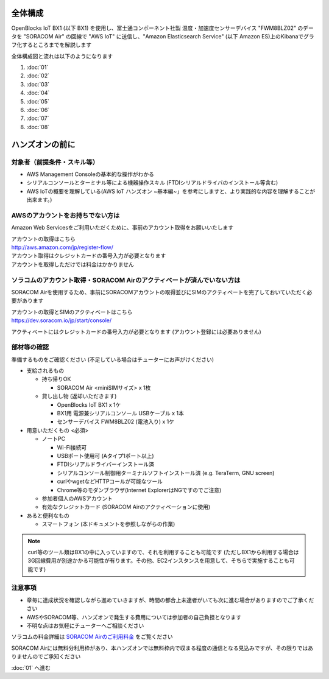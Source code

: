 全体構成
========

OpenBlocks IoT BX1 (以下 BX1) を使用し、富士通コンポーネント社製 温度・加速度センサーデバイス "FWM8BLZ02" のデータを "SORACOM Air" の回線で "AWS IoT" に送信し、"Amazon Elasticsearch Service" (以下 Amazon ES)上のKibanaでグラフ化するところまでを解説します

全体構成図と流れは以下のようになります

.. image:: images/bx1_00_overview.png

#. :doc:`01`
#. :doc:`02`
#. :doc:`03`
#. :doc:`04`
#. :doc:`05`
#. :doc:`06`
#. :doc:`07`
#. :doc:`08`

ハンズオンの前に
================

対象者（前提条件・スキル等）
----------------------------

* AWS Management Consoleの基本的な操作がわかる
* シリアルコンソールとターミナル等による機器操作スキル (FTDIシリアルドライバのインストール等含む)
* AWS IoTの概要を理解している(AWS IoT ハンズオン ~基本編~」を参考にしますと、より実践的な内容を理解することが出来ます。)

AWSのアカウントをお持ちでない方は
---------------------------------

Amazon Web Servicesをご利用いただくために、事前のアカウント取得をお願いいたします

| アカウントの取得はこちら
| http://aws.amazon.com/jp/register-flow/

| アカウント取得はクレジットカードの番号入力が必要となります
| アカウントを取得しただけでは料金はかかりません

ソラコムのアカウント取得・SORACOM Airのアクティベートが済んでいない方は
-----------------------------------------------------------------------

SORACOM Airを使用するため、事前にSORACOMアカウントの取得並びにSIMのアクティベートを完了しておいていただく必要があります

| アカウントの取得とSIMのアクティベートはこちら
| https://dev.soracom.io/jp/start/console/

アクティベートにはクレジットカードの番号入力が必要となります (アカウント登録には必要ありません)


部材等の確認
------------

準備するものをご確認ください (不足している場合はチューターにお声がけください)

* 支給されるもの

  * 持ち帰りOK

    * SORACOM Air <miniSIMサイズ> x 1枚

  * 貸し出し物 (返却いただきます)

    * OpenBlocks IoT BX1 x 1ケ
    * BX1用 電源兼シリアルコンソール USBケーブル x 1本
    * センサーデバイス FWM8BLZ02 (電池入り) x 1ケ

* 用意いただくもの <必須>

  * ノートPC

    * Wi-Fi接続可
    * USBポート使用可 (Aタイプ1ポート以上)
    * FTDIシリアルドライバーインストール済
    * シリアルコンソール制御用ターミナルソフトインストール済 (e.g. TeraTerm, GNU screen)
    * curlやwgetなどHTTPコールが可能なツール
    * Chrome等のモダンブラウザ(Internet ExplorerはNGですのでご注意)

  * 参加者個人のAWSアカウント
  * 有効なクレジットカード (SORACOM Airのアクティベーションに使用)

* あると便利なもの

  * スマートフォン (本ドキュメントを参照しながらの作業)


.. note::

  curl等のツール類はBX1の中に入っていますので、それを利用することも可能です
  (ただしBX1から利用する場合は3G回線費用が別途かかる可能性が有ります。その他、EC2インスタンスを用意して、そちらで実施することも可能です)

注意事項
--------

* 章毎に達成状況を確認しながら進めていきますが、時間の都合上未達者がいても次に進む場合がありますのでご了承ください
* AWSやSORACOM等、ハンズオンで発生する費用については参加者の自己負担となります
* 不明な点はお気軽にチューターへご相談ください

ソラコムの料金詳細は `SORACOM Airのご利用料金 <https://soracom.jp/services/air/price/>`_ をご覧ください

SORACOM Airには無料分利用枠があり、本ハンズオンでは無料枠内で収まる程度の通信となる見込みですが、その限りではありませんのでご承知ください

:doc:`01` へ進む
